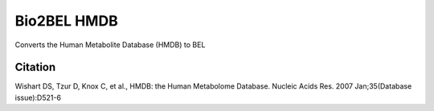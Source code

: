 Bio2BEL HMDB |build| |coverage| |docs|
======================================
Converts the Human Metabolite Database (HMDB) to BEL

Citation
--------
Wishart DS, Tzur D, Knox C, et al., HMDB: the Human Metabolome Database. Nucleic Acids Res. 2007 Jan;35(Database issue):D521-6

.. |build| image:: https://travis-ci.org/bio2bel/hmdb.svg?branch=master
    :target: https://travis-ci.org/bio2bel/hmdb
    :alt: Build Status

.. |coverage| image:: https://codecov.io/gh/bio2bel/hmdb/coverage.svg?branch=master
    :target: https://codecov.io/gh/bio2bel/hmdb?branch=master
    :alt: Coverage Status

.. |docs| image:: http://readthedocs.org/projects/bio2bel-hmdb/badge/?version=latest
    :target: http://bio2bel.readthedocs.io/projects/hmdb/en/latest/?badge=latest
    :alt: Documentation Status
